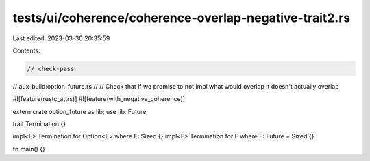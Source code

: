 tests/ui/coherence/coherence-overlap-negative-trait2.rs
=======================================================

Last edited: 2023-03-30 20:35:59

Contents:

.. code-block:: rs

    // check-pass
// aux-build:option_future.rs
//
// Check that if we promise to not impl what would overlap it doesn't actually overlap

#![feature(rustc_attrs)]
#![feature(with_negative_coherence)]

extern crate option_future as lib;
use lib::Future;

trait Termination {}

impl<E> Termination for Option<E> where E: Sized {}
impl<F> Termination for F where F: Future + Sized {}

fn main() {}


